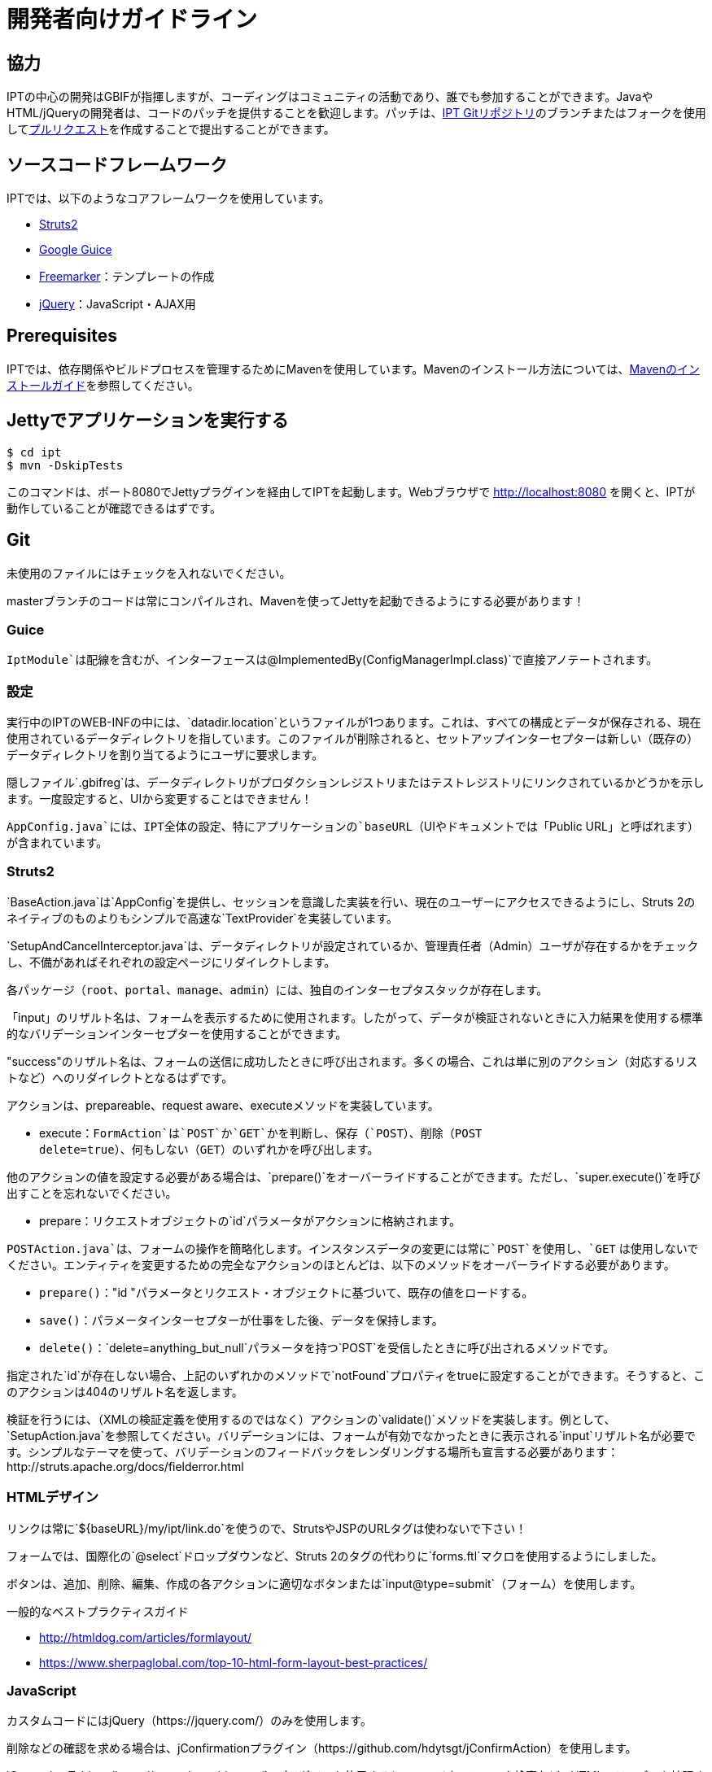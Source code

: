 = 開発者向けガイドライン

== 協力

IPTの中心の開発はGBIFが指揮しますが、コーディングはコミュニティの活動であり、誰でも参加することができます。JavaやHTML/jQueryの開発者は、コードのパッチを提供することを歓迎します。パッチは、link:https://github.com/gbif/ipt[IPT Gitリポジトリ]のブランチまたはフォークを使用してlink:https://help.github.com/articles/creating-a-pull-request/[プルリクエスト]を作成することで提出することができます。

== ソースコードフレームワーク

IPTでは、以下のようなコアフレームワークを使用しています。

* https://struts.apache.org/[Struts2]
* https://github.com/google/guice[Google Guice]
* https://freemarker.sourceforge.net/docs/[Freemarker]：テンプレートの作成
* https://jquery.com/[jQuery]：JavaScript・AJAX用

== Prerequisites

IPTでは、依存関係やビルドプロセスを管理するためにMavenを使用しています。Mavenのインストール方法については、link:http://maven.apache.org/install.html[Mavenのインストールガイド]を参照してください。

== Jettyでアプリケーションを実行する

[source, shell]
----
$ cd ipt
$ mvn -DskipTests
----

このコマンドは、ポート8080でJettyプラグインを経由してIPTを起動します。Webブラウザで http://localhost:8080 を開くと、IPTが動作していることが確認できるはずです。

== Git
未使用のファイルにはチェックを入れないでください。

masterブランチのコードは常にコンパイルされ、Mavenを使ってJettyを起動できるようにする必要があります！

=== Guice

`IptModule`は配線を含むが、インターフェースは`@ImplementedBy(ConfigManagerImpl.class)`で直接アノテートされます。

=== 設定

実行中のIPTのWEB-INFの中には、`datadir.location`というファイルが1つあります。これは、すべての構成とデータが保存される、現在使用されているデータディレクトリを指しています。このファイルが削除されると、セットアップインターセプターは新しい（既存の）データディレクトリを割り当てるようにユーザに要求します。

隠しファイル`.gbifreg`は、データディレクトリがプロダクションレジストリまたはテストレジストリにリンクされているかどうかを示します。一度設定すると、UIから変更することはできません！

`AppConfig.java`には、IPT全体の設定、特にアプリケーションの`baseURL`（UIやドキュメントでは「Public URL」と呼ばれます）が含まれています。

=== Struts2

`BaseAction.java`は`AppConfig`を提供し、セッションを意識した実装を行い、現在のユーザーにアクセスできるようにし、Struts 2のネイティブのものよりもシンプルで高速な`TextProvider`を実装しています。

`SetupAndCancelInterceptor.java`は、データディレクトリが設定されているか、管理責任者（Admin）ユーザが存在するかをチェックし、不備があればそれぞれの設定ページにリダイレクトします。

各パッケージ（`root`、`portal`、`manage`、`admin`）には、独自のインターセプタスタックが存在します。

「input」のリザルト名は、フォームを表示するために使用されます。したがって、データが検証されないときに入力結果を使用する標準的なバリデーションインターセプターを使用することができます。

"success"のリザルト名は、フォームの送信に成功したときに呼び出されます。多くの場合、これは単に別のアクション（対応するリストなど）へのリダイレクトとなるはずです。

アクションは、prepareable、request aware、executeメソッドを実装しています。

* execute：`FormAction`は`POST`か`GET`かを判断し、保存（`POST`）、削除（`POST +
  delete=true`）、何もしない（`GET`）のいずれかを呼び出します。

他のアクションの値を設定する必要がある場合は、`prepare()`をオーバーライドすることができます。ただし、`super.execute()`を呼び出すことを忘れないでください。

* prepare：リクエストオブジェクトの`id`パラメータがアクションに格納されます。

`POSTAction.java`は、フォームの操作を簡略化します。インスタンスデータの変更には常に`POST`を使用し、`GET` は使用しないでください。エンティティを変更するための完全なアクションのほとんどは、以下のメソッドをオーバーライドする必要があります。

* `prepare()`："id "パラメータとリクエスト・オブジェクトに基づいて、既存の値をロードする。
* `save()`：パラメータインターセプターが仕事をした後、データを保持します。
* `delete()`：`delete=anything_but_null`パラメータを持つ`POST`を受信したときに呼び出されるメソッドです。

指定された`id`が存在しない場合、上記のいずれかのメソッドで`notFound`プロパティをtrueに設定することができます。そうすると、このアクションは404のリザルト名を返します。

検証を行うには、（XMLの検証定義を使用するのではなく）アクションの`validate()`メソッドを実装します。例として、`SetupAction.java`を参照してください。バリデーションには、フォームが有効でなかったときに表示される`input`リザルト名が必要です。シンプルなテーマを使って、バリデーションのフィードバックをレンダリングする場所も宣言する必要があります：http://struts.apache.org/docs/fielderror.html

=== HTMLデザイン

リンクは常に`+++${baseURL}/my/ipt/link.do+++`を使うので、StrutsやJSPのURLタグは使わないで下さい！

フォームでは、国際化の`@select`ドロップダウンなど、Struts 2のタグの代わりに`forms.ftl`マクロを使用するようにしました。

ボタンは、追加、削除、編集、作成の各アクションに適切なボタンまたは`input@type=submit`（フォーム）を使用します。

一般的なベストプラクティスガイド

* http://htmldog.com/articles/formlayout/
* https://www.sherpaglobal.com/top-10-html-form-layout-best-practices/

=== JavaScript

カスタムコードにはjQuery（https://jquery.com/）のみを使用します。

削除などの確認を求める場合は、jConfirmationプラグイン（https://github.com/hdytsgt/jConfirmAction）を使用します。

jQuery dataTables（https://www.datatables.net/）プラグインを使用すると、ページネーションや検索など、HTMLのテーブルを拡張することができます。

=== CSS

link:https://960.gs/[960 grid system]がページレイアウトに使用されています。

CSSクラスの数は最小限にとどめ、そのページの`<head><style>`でページ固有のCSSを使用することを考慮してください。

=== Managers

インターフェース + 実装の2層アーキテクチャのみ。

=== 国際化

テンプレート、アクション、そして重要なサービスメッセージは、単一の `ResourceBundle` を使ってローカライズする必要があります。

翻訳された語彙は、`getI18nVocab(…)`を呼び出すことで、選択ドロップダウンに簡単に入力できるようになります。
